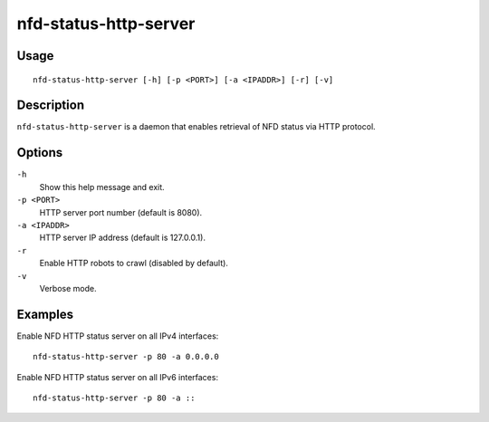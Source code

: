 nfd-status-http-server
======================

Usage
-----

::

    nfd-status-http-server [-h] [-p <PORT>] [-a <IPADDR>] [-r] [-v]

Description
-----------

``nfd-status-http-server`` is a daemon that enables retrieval of NFD status via HTTP protocol.

Options
-------

``-h``
  Show this help message and exit.

``-p <PORT>``
  HTTP server port number (default is 8080).

``-a <IPADDR>``
  HTTP server IP address (default is 127.0.0.1).

``-r``
  Enable HTTP robots to crawl (disabled by default).

``-v``
  Verbose mode.

Examples
--------

Enable NFD HTTP status server on all IPv4 interfaces::

    nfd-status-http-server -p 80 -a 0.0.0.0

Enable NFD HTTP status server on all IPv6 interfaces::

    nfd-status-http-server -p 80 -a ::
